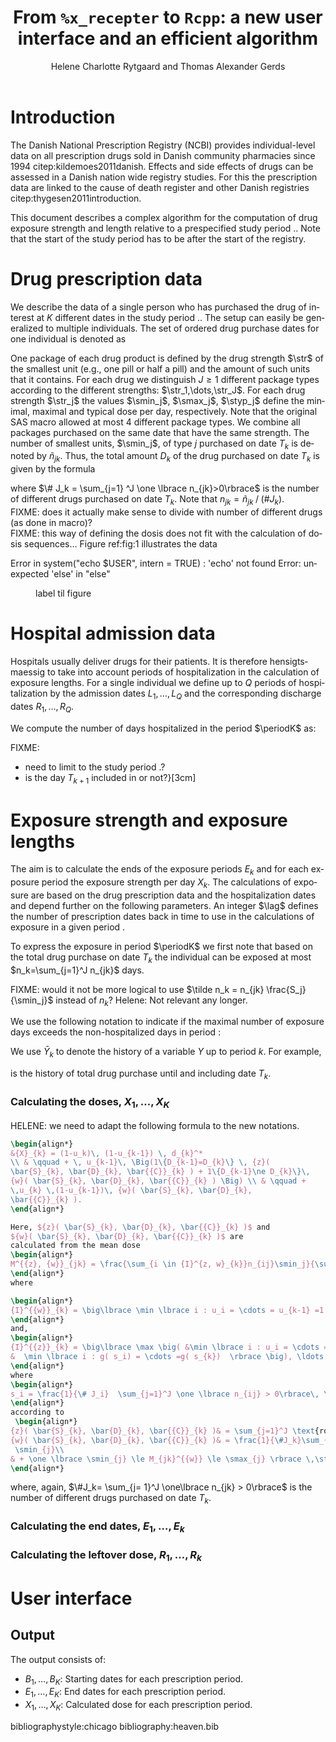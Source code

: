 * Introduction

The Danish National Prescription Registry (NCBI) provides
individual-level data on all prescription drugs sold in Danish
community pharmacies since 1994 citep:kildemoes2011danish. Effects and
side effects of drugs can be assessed in a Danish nation wide registry
studies. For this the prescription data are linked to the cause of
death register and other Danish registries
citep:thygesen2011introduction.

This document describes a complex algorithm for the computation of
drug exposure strength and length relative to a prespecified study
period \period. Note that the start of the study period has to be
after the start of the registry.

* Drug prescription data

We describe the data of a single person who has purchased the drug of
interest at ${K}$ different dates in the study period \period. The
setup can easily be generalized to multiple individuals. The set of
ordered drug purchase dates for one individual is denoted as
\begin{equation*}
{T}_1< \cdots< {T}_{K}.
\end{equation*}
One package of each drug product is defined by the drug strength
\(\str\) of the smallest unit (e.g., one pill or half a pill) and the
amount of such units that it contains. For each drug we distinguish
\(J\ge 1\) different package types according to the different
strengths: \(\str_1,\dots,\str_J\). For each drug strength \(\str_j\) the values \(\smin_j\), \(\smax_j\), \(\styp_j\)
 define the minimal, maximal and typical dose per day, respectively. Note that
the original SAS macro allowed at most 4 different package types. We
combine all packages purchased on the same date that have the same
strength. The number of smallest units, \(\smin_j\), of type
\(j\) purchased on date \(T_k\) is denoted by \(\tilde{n}_{jk}\). Thus, the
total amount \(D_k\) of the drug purchased on date \(T_k\) is given by
the formula
\begin{align*}
D_k=\frac{1}{\# J_k} \sum_{j=1}^J\tilde{n}_{jk}\smin_{j} = \sum_{j=1}^J n_{jk} \smin_j,
\end{align*}
where \(\# J_k = \sum_{j=1} ^J \one \lbrace n_{jk}>0\rbrace\) is the number of different drugs purchased on date \(T_k\). Note that \(n_{jk} = \tilde{n}_{jk} \mathbin{/} (\# J_k)\). \\
FIXME: does it actually  make sense to divide with number of different drugs (as done in macro)?\\
FIXME: this way of defining the dosis does not fit with the calculation of dosis sequences... 
Figure ref:fig:1 illustrates the data

#+BEGIN_SRC R :results output raw drawer  :exports none :session *R* :cache yes 
if (system("echo $USER",intern=TRUE)=="tag")
    setwd("~/research/SoftWare/heaven/worg/")
else
    setwd("p:/HELY/medicin-macro/heaven/worg/")
#+END_SRC

#+RESULTS[<2016-10-17 16:50:14> 0862612a285251181b55a1c4c66caec26359f50d]:
:RESULTS:
 Error in system("echo $USER", intern = TRUE) : 'echo' not found
Error: unexpected 'else' in "else"
:END:

#+BEGIN_SRC R :results graphics :file "./drug-data.png" :exports none :session *R* :cache yes 
plot(0,0,type="n",xlim=c(0,100),ylim=c(0,100),xlab="Calendar time",ylab="")
segments(x0=30,x1=50,y0=10,y1=10,lwd=3)
#+END_SRC

#+RESULTS[<2016-10-17 16:47:59> 48854c356af0ca07dbf4d5ef0fd83efe8cba1a44]:
[[file:./drug-data.png]]


#+LABEL: fig:1
#+ATTR_LATEX: :width 0.7\textwidth
#+CAPTION: label til figure
[[file:./drug-data.png]]

* Hospital admission data

Hospitals usually deliver drugs for their patients. It is therefore
hensigtsmaessig to take into account periods of hospitalization in the
calculation of exposure lengths. For a single individual we define up
to \(Q\) periods of hospitalization by the admission dates
${L}_1,\ldots, {L}_{{Q}}$ and the corresponding discharge dates
${R}_1,\ldots, {R}_{{Q}}$. 

We compute the number of days hospitalized in the period \(\periodK\)
as:
\begin{align*} 
{A}_{k} &= \sum_{q=1}^{{Q}} \max \big( 0,\,\min \left({T}_{k+1},{R}_{q}\right) - \max\left({T}_{k}, {L}_{q}\right)
\big).
\intertext{Accordingly the number of non-hospitalized days in \(\periodK\) is:}
C_k &= \left({T}_{k+1} - {T}_{k}\right) - {A}_{k}.
\end{align*}

FIXME: 
- need to limit to the study period \period?
- is the day \(T_{k+1}\) included in \periodK or not?}[3cm]

* Exposure strength and exposure lengths

The aim is to calculate the ends of the exposure periods \(E_k\) and
for each exposure period the exposure strength per day \(X_k\). The
calculations of exposure are based on the drug prescription data and
the hospitalization dates and depend further on the following
parameters. An integer \(\lag\) defines the number of
prescription dates back in time to use in the calculations of exposure
in a given period \periodK.

To express the exposure in period \(\periodK\) we first note that
based on the total drug purchase on date \(T_k\) the individual can be
exposed at most \(n_k=\sum_{j=1}^J n_{jk}\) days. 

FIXME: would it not be more logical to use \(\tilde n_k = n_{jk}
\frac{S_j}{\smin_j}\) instead of \(n_k\)? Helene: Not relevant any longer.


We use the following notation to indicate if the maximal number of
exposure days exceeds the non-hospitalized days in period \periodK:
\begin{align*} 
u_{k} = \begin{cases}
0, & n_{k} \le C_k\\
1, & n_{k} > C_k
\end{cases}.
\end{align*}
We use $\bar{Y}_{k}$ to denote the history of a variable $Y$ up to
period $k$. For example,
\begin{align*}
\bar{D}_{k} = \left( D_{k} ,D_{k-1}, \ldots, D_1\right)
\end{align*}
is the history of total drug purchase until and including date \(T_k\).

*** Calculating the doses, ${X}_1, \ldots, {X}_{{K}}$

HELENE: we need to adapt the following formula to the new notations.

#+BEGIN_SRC latex :export results :eval t
\begin{align*} 
&{X}_{k} = (1-u_k)\, (1-u_{k-1}) \, d_{k}^*
\\ & \qquad + \, u_{k-1}\, \Big(1\{D_{k-1}=D_{k}\} \, {z}(
\bar{S}_{k}, \bar{D}_{k}, \bar{{C}}_{k} ) + 1\{D_{k-1}\ne D_{k}\}\,
{w}( \bar{S}_{k}, \bar{D}_{k}, \bar{{C}}_{k} ) \Big) \\ & \qquad +
\,u_{k} \,(1-u_{k-1})\, {w}( \bar{S}_{k}, \bar{D}_{k},
\bar{{C}}_{k} ).
\end{align*}

Here, ${z}( \bar{S}_{k}, \bar{D}_{k}, \bar{{C}}_{k} )$ and
${w}( \bar{S}_{k}, \bar{D}_{k}, \bar{{C}}_{k} )$ are
calculated from the mean dose 
\begin{align*}
M^{{z}, {w}}_{jk} = \frac{\sum_{i \in {I}^{z, w}_{k}}n_{ij}\smin_j}{\sum_{i \in {I}^{{z}, {w}}_{k}} {C}_i},
\end{align*}
where

\begin{align*}
{I}^{{w}}_{k} = \big\lbrace \min \lbrace i : u_i = \cdots = u_{k-1} =1 \rbrace, \ldots, k-1\big\rbrace,
\end{align*}
and, 
\begin{align*}
{I}^{{z}}_{k} = \big\lbrace \max \big( &\min \lbrace i : u_i = \cdots = u_{k-1} =1 \rbrace, \\
&  \min \lbrace i : g( s_i) = \cdots =g( s_{k})  \rbrace \big), \ldots, k-1 \big\rbrace,
\end{align*}
where 
\begin{align*}
s_i = \frac{1}{\# J_i}  \sum_{j=1}^J \one \lbrace n_{ij} > 0\rbrace\, \str_{j}, \quad \text{and} \quad g(x) = \sum_{j=1}^{J-1} \one \lbrace S_{j} \le x<  S_{j+1} \rbrace\, S_{j}, 
\end{align*}
according to
 \begin{align*}
{z}( \bar{S}_{k}, \bar{D}_{k}, \bar{{C}}_{k} )& = \sum_{j=1}^J \text{round}\,\Big ( M_{jk}^{{z}} \mathbin{/} \smin_{j}\Big) \cdot \smin_{j}, \\
{w}( \bar{S}_{k}, \bar{D}_{k}, \bar{{C}}_{k} )& = \frac{1}{\#J_k}\sum_{j=1}^J\max \Big(\one \lbrace n_{jk} >0\rbrace \, \smin_j, \, \one \lbrace M_{jk}^{{w}} > \smax_{j} \rbrace\, \smax_{j} + \one\lbrace M_{jk}^{{w}} < \smin_{j} \rbrace\, 
 \smin_{j}\\
& + \one \lbrace \smin_{j} \le M_{jk}^{{w}} \le \smax_{j} \rbrace \,\styp_{j}\Big),
\end{align*}
#+END_SRC

where, again, \(\#J_k= \sum_{j= 1}^J \one\lbrace n_{jk} > 0\rbrace\) is the number of different drugs purchased on date \(T_k\).\\ 


*** Calculating the end dates, ${E}_1,\ldots, {E}_{k}$

\begin{align*}
{E}_{k}= \min \bigg[ {T}_{k+1}-1, \, (1-u_{k})\, (1-u_{k-1})  \, \bigg( {T}_{k} - 1+ \text{round} \left( \tfrac{D_{k} + {R}_{k}}{d_{k}^*} \right)\bigg) + \\
 \left(1-(1-u_{k})\, (1-u_{k-1}) \right)  \, \bigg( {T}_{k} - 1+ \text{round} \left( \tfrac{D_{k} + {R}_{k}}{{X}_{k}} \right)\bigg)\bigg]
\end{align*}

*** Calculating the leftover dose, ${R}_1,\ldots, {R}_{k}$

\begin{align*}
{R}_{k} = \Big( D_{k-1} + {R}_{k-1} - {X}_{k-1} \left( {E}_{k-1} - {T}_{k-1} \right) \Big) \, u_{k}.\end{align*}



* User interface

#+BEGIN_SRC R  :results output raw drawer  :exports results  :session *R* :cache yes 
obj <- dpp()
period(obj) <- as.Date("1995-01-01","2011-01-01")
drugdb(obj,pnr~eksd) <- recipe.db
admdb(obj,pnr~inddato+uddato) <- lpr.db
drug(obj,~painkiller) <- atc("B097BN3V")
dosis(obj,~painkiller) <- package(value,default=75,min=75,max=150)
dosis(obj,~painkiller) <- package(value,default=100,min=400,max=100)
process(obj,id=17)
#+END_SRC


** Output

The output consists of:

-  ${B}_1, \ldots, B_{{K}}$: Starting dates for each prescription
   period.
-  ${E}_1, \ldots, E_{{K}}$: End dates for each prescription period.
-  ${X}_1, \ldots, {X}_{{K}}$: Calculated dose for each prescription
   period.

bibliographystyle:chicago
bibliography:heaven.bib




* HEADER :noexport:

#+TITLE: From \texttt{\%x\_recepter} to \texttt{Rcpp}: a new user interface and an efficient algorithm
#+AUTHOR: Helene Charlotte Rytgaard and Thomas Alexander Gerds 
#+LANGUAGE:  en
#+OPTIONS:   H:3 num:t toc:nil \n:nil @:t ::t |:t ^:t -:t f:t *:t <:t
#+OPTIONS:   TeX:t LaTeX:t skip:nil d:t todo:t pri:nil tags:not-in-toc author:t
#+LaTeX_CLASS: org-article
#+LaTeX_HEADER:\usepackage{authblk}
# #+LaTeX_HEADER:\author{Helene Charlotte Rytgaard and Thomas Alexander Gerds}
#+LaTeX_HEADER:\newcommand{\EE}{\mathbb{E}}
#+LaTeX_HEADER:\newcommand{\one}{1}
#+LaTeX_HEADER:\newcommand{\VV}{\mathbb{V}}
#+LaTeX_HEADER:\newcommand{\PP}{\mbox{P}}
#+LaTeX_HEADER:\newcommand{\norm}{\mathcal{N}}
#+LaTeX_HEADER:\newcommand{\lag}{N}
#+LaTeX_HEADER:\newcommand{\str}{S}
#+LaTeX_HEADER:\newcommand{\smin}{s^{\min}}
#+LaTeX_HEADER:\newcommand{\smax}{s^{\max}}
#+LaTeX_HEADER:\newcommand{\styp}{s^{*}}
#+LaTeX_HEADER:\newcommand{\period}{[a,b]}
#+LaTeX_HEADER:\newcommand{\periodK}{\ensuremath{[T_k,T_{k+1})}}
#+LaTeX_HEADER:\newcommand{\K}{K}
#+LaTeX_HEADER:\newcommand{\kk}{k}
#+LaTeX_HEADER:\newcommand{\D}{D}
#+LaTeX_HEADER:\newcommand{\B}{B}
#+LaTeX_HEADER:\newcommand{\E}{E}
#+LaTeX_HEADER:\newcommand{\XX}{X}
#+LaTeX_HEADER:\newcommand{\LL}{L}
#+LaTeX_HEADER:\newcommand{\QQ}{Q}
#+LaTeX_HEADER:\newcommand{\Ru}{R}
#+LaTeX_HEADER:\newcommand{\GG}{G}
#+LaTeX_HEADER:\newcommand{\T}{T}
#+LaTeX_HEADER:\newcommand{\st}{s}
#+LaTeX_HEADER:\newcommand{\Nn}{N}
#+LaTeX_HEADER:\newcommand{\A}{A}
#+LaTeX_HEADER:\newcommand{\C}{C}
#+LaTeX_HEADER:\newcommand{\uu}{u}
#+LaTeX_HEADER:\newcommand{\vv}{v}
#+LaTeX_HEADER:\newcommand{\zz}{z}
#+LaTeX_HEADER:\newcommand{\ww}{w}
#+LaTeX_HEADER:\newcommand{\M}{M}
#+LaTeX_HEADER:\newcommand{\I}{I}
#+LaTeX_HEADER:\newcommand{\RR}{R}
# #+LaTeX_HEADER:\affil{Department of Biostatistics, University of Copenhagen, Copenhagen, Denmark}
#+PROPERTY: header-args session *R*
#+PROPERTY: header-args cache yes
